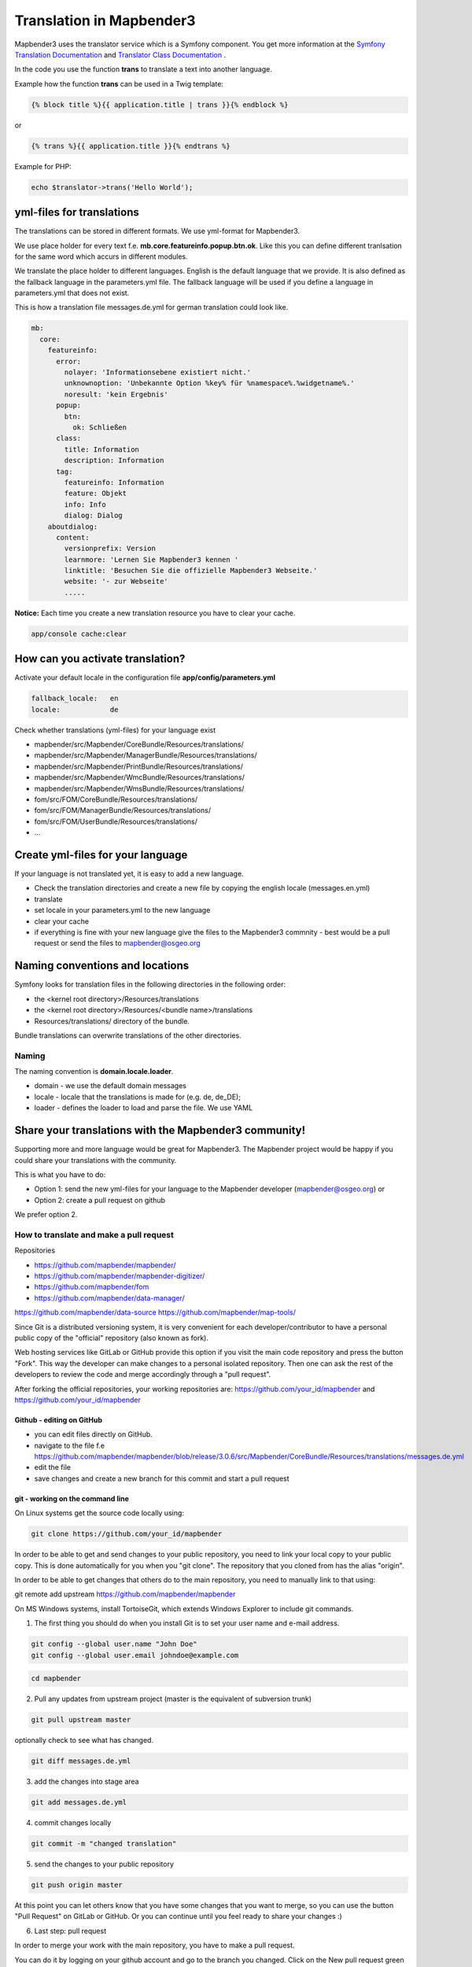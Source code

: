 .. _translation:

Translation in Mapbender3
######################################

Mapbender3 uses the translator service which is a Symfony component. You get more information at the `Symfony Translation Documentation <http://symfony.com/doc/2.8/book/translation.html>`_ and `Translator Class Documentation <http://api.symfony.com/2.8/Symfony/Component/Translation.html>`_ . 

In the code you use the function **trans** to translate a text into another language.

Example how the function **trans** can be used in a Twig template:

.. code-block:: yaml

 {% block title %}{{ application.title | trans }}{% endblock %}

or 

.. code-block:: yaml

 {% trans %}{{ application.title }}{% endtrans %}


Example for PHP:

.. code-block:: yaml

 echo $translator->trans('Hello World');


yml-files for translations
****************************
The translations can be stored in different formats. We use yml-format for Mapbender3. 

We use place holder for every text f.e. **mb.core.featureinfo.popup.btn.ok**. Like this you can define different tranlsation for the same word which accurs in different modules.

We translate the place holder to different languages. English is the default language that we provide. It is also defined as the fallback language in the parameters.yml file. The fallback language will be used if you define a language in parameters.yml that does not exist.

This is how a translation file messages.de.yml for german translation could look like.

.. code-block:: yaml

    mb:
      core:
        featureinfo:
          error:
            nolayer: 'Informationsebene existiert nicht.'
            unknownoption: 'Unbekannte Option %key% für %namespace%.%widgetname%.'
            noresult: 'kein Ergebnis'
          popup:
            btn:
              ok: Schließen
          class:
            title: Information
            description: Information
          tag:
            featureinfo: Information
            feature: Objekt
            info: Info
            dialog: Dialog
        aboutdialog:
          content:
            versionprefix: Version
            learnmore: 'Lernen Sie Mapbender3 kennen '
            linktitle: 'Besuchen Sie die offizielle Mapbender3 Webseite.'
            website: '- zur Webseite'
            .....        

**Notice:** Each time you create a new translation resource you have to clear your cache.

.. code-block:: php

 app/console cache:clear


How can you activate translation?
*********************************

Activate your default locale in the configuration file **app/config/parameters.yml**

.. code-block:: yaml
    
    fallback_locale:   en
    locale:            de


Check whether translations (yml-files) for your language exist 

* mapbender/src/Mapbender/CoreBundle/Resources/translations/
* mapbender/src/Mapbender/ManagerBundle/Resources/translations/
* mapbender/src/Mapbender/PrintBundle/Resources/translations/
* mapbender/src/Mapbender/WmcBundle/Resources/translations/
* mapbender/src/Mapbender/WmsBundle/Resources/translations/
* fom/src/FOM/CoreBundle/Resources/translations/
* fom/src/FOM/ManagerBundle/Resources/translations/
* fom/src/FOM/UserBundle/Resources/translations/
* ...


Create yml-files for your language
*************************************
If your language is not translated yet, it is easy to add a new language.

* Check the translation directories and create a new file by copying the english locale (messages.en.yml)
* translate
* set locale in your parameters.yml to the new language
* clear your cache
* if everything is fine with your new language give the files to the Mapbender3 commnity - best would be a pull request or send the files to mapbender@osgeo.org


Naming conventions and locations
********************************** 
Symfony looks for translation files in the following directories in the following order:

* the <kernel root directory>/Resources/translations
* the <kernel root directory>/Resources/<bundle name>/translations
* Resources/translations/ directory of the bundle.

Bundle translations can overwrite translations of the other directories.

Naming
~~~~~~~
The naming convention is **domain.locale.loader**.

* domain    - we use the default domain messages
* locale    - locale that the translations is made for (e.g. de, de_DE);
* loader    - defines the loader to load and parse the file. We use YAML


Share your translations with the Mapbender3 community!
******************************************************
Supporting more and more language would be great for Mapbender3. The Mapbender project would be happy if you could share your translations with the community.

This is what you have to do:

* Option 1: send the new yml-files for your language to the Mapbender developer (mapbender@osgeo.org) or 

* Option 2: create a pull request on github

We prefer option 2.


How to translate and make a pull request
~~~~~~~~~~~~~~~~~~~~~~~~~~~~~~~~~~~~~~~~~~

Repositories 

* https://github.com/mapbender/mapbender/
* https://github.com/mapbender/mapbender-digitizer/
* https://github.com/mapbender/fom
* https://github.com/mapbender/data-manager/
https://github.com/mapbender/data-source
https://github.com/mapbender/map-tools/


Since Git is a distributed versioning system, it is very convenient for each developer/contributor to have a personal public copy of the "official" repository (also known as fork). 

Web hosting services like GitLab or GitHub provide this option if you visit the main code repository and press the button "Fork". This way the developer can make changes to a personal isolated repository. Then one can ask the rest of the developers to review the code and merge accordingly through a "pull request".

After forking the official repositories, your working repositories are: https://github.com/your_id/mapbender and https://github.com/your_id/mapbender


Github - editing on GitHub
=========================================

* you can edit files directly on GitHub.
* navigate to the file f.e https://github.com/mapbender/mapbender/blob/release/3.0.6/src/Mapbender/CoreBundle/Resources/translations/messages.de.yml
* edit the file
* save changes and create a new branch for this commit and start a pull request


git - working on the command line
=========================================

On Linux systems get the source code locally using:

.. code-block:: yaml
    
    git clone https://github.com/your_id/mapbender

In order to be able to get and send changes to your public repository, you need to link your local copy to your public copy. This is done automatically for you when you "git clone". The repository that you cloned from has the alias "origin".

In order to be able to get changes that others do to the main repository, you need to manually link to that using:

git remote add upstream https://github.com/mapbender/mapbender

On MS Windows systems, install TortoiseGit, which extends Windows Explorer to include git commands.

1. The first thing you should do when you install Git is to set your user name and e-mail address.

.. code-block:: yaml
    
    git config --global user.name "John Doe"
    git config --global user.email johndoe@example.com

.. code-block:: yaml
    
    cd mapbender

2. Pull any updates from upstream project (master is the equivalent of subversion trunk)

.. code-block:: yaml
    
    git pull upstream master

optionally check to see what has changed.

.. code-block:: yaml
    
    git diff messages.de.yml

3. add the changes into stage area

.. code-block:: yaml
    
    git add messages.de.yml

4. commit changes locally

.. code-block:: yaml
    
    git commit -m "changed translation"

5. send the changes to your public repository 

.. code-block:: yaml
    
    git push origin master

At this point you can let others know that you have some changes that you want to merge, so you can use the button "Pull Request" on GitLab or GitHub. Or you can continue until you feel ready to share your changes :)


6. Last step: pull request

In order to merge your work with the main repository, you have to make a pull request.

You can do it by logging on your github account and go to the branch you changed. Click on the New pull request green button. The changes you made previously while appear.

You can review and comment your request before submitting. To submit, click on the Create pull request green button. Then, you're done ! Good job !

More information about Github pull request here: https://help.github.com/articles/using-pull-requests/ 

Working with files:

to add a file

.. code-block:: yaml
    
    cd <dir>

create a file

.. code-block:: yaml
    
    git add <file>
    git commit -m "commit message"
    git push origin master


